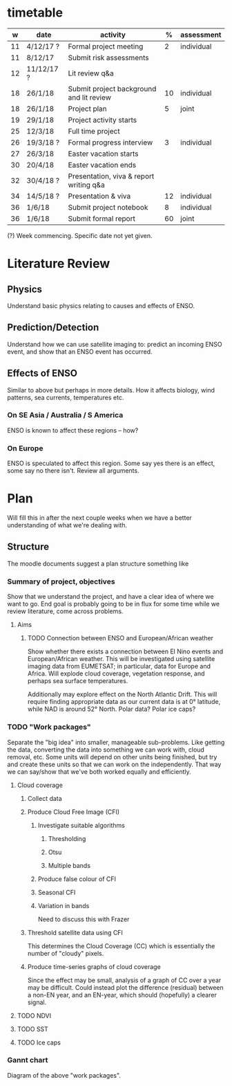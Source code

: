 * timetable

|  w | date       | activity                                 |  % | assessment |
|----+------------+------------------------------------------+----+------------|
| 11 | 4/12/17 ?  | Formal project meeting                   |  2 | individual |
| 11 | 8/12/17    | Submit risk assessments                  |    |            |
| 12 | 11/12/17 ? | Lit review q&a                           |    |            |
| 18 | 26/1/18    | Submit project background and lit review | 10 | individual |
| 18 | 26/1/18    | Project plan                             |  5 | joint      |
| 19 | 29/1/18    | Project activity starts                  |    |            |
| 25 | 12/3/18    | Full time project                        |    |            |
| 26 | 19/3/18 ?  | Formal progress interview                |  3 | individual |
| 27 | 26/3/18    | Easter vacation starts                   |    |            |
| 30 | 20/4/18    | Easter vacation ends                     |    |            |
| 32 | 30/4/18 ?  | Presentation, viva & report writing q&a  |    |            |
| 34 | 14/5/18 ?  | Presentation & viva                      | 12 | individual |
| 36 | 1/6/18     | Submit project notebook                  |  8 | individual |
| 36 | 1/6/18     | Submit formal report                     | 60 | joint      |

(?) Week commencing. Specific date not yet given.

* Literature Review

** Physics
   Understand basic physics relating to causes and effects of ENSO.
** Prediction/Detection
   Understand how we can use satellite imaging to: predict an incoming ENSO
   event, and show that an ENSO event has occurred.
** Effects of ENSO
   Similar to above but perhaps in more details. How it affects biology, wind
   patterns, sea currents, temperatures etc.
*** On SE Asia / Australia / S America
    ENSO is known to affect these regions -- how?
*** On Europe
    ENSO is speculated to affect this region. Some say yes there is an effect,
    some say no there isn't. Review all arguments.

* Plan
  Will fill this in after the next couple weeks when we have a better
  understanding of what we're dealing with.

** Structure
   The moodle documents suggest a plan structure something like
*** Summary of project, objectives
    Show that we understand the project, and have a clear idea of where we want
    to go. End goal is probably going to be in flux for some time while we
    review literature, come across problems.
**** Aims
***** TODO Connection between ENSO and European/African weather
# This should be expanded to include more information about how we'll be
# exploring a connection, and brief discussion of why we're doing this
# (humanitarian aspect). Generally just be more descriptive here.
      Show whether there exists a connection between El Nino events and
      European/African weather. This will be investigated using satellite
      imaging data from EUMETSAT; in particular, data for Europe and
      Africa. Will explode cloud coverage, vegetation response, and perhaps sea
      surface temperatures.

      Additionally may explore effect on the North Atlantic Drift. This will
      require finding appropriate data as our current data is at 0° latitude,
      while NAD is around 52° North. Polar data? Polar ice caps?
*** TODO "Work packages"
    Separate the "big idea" into smaller, manageable sub-problems. Like getting
    the data, converting the data into something we can work with, cloud
    removal, etc. Some units will depend on other units being finished, but try
    and create these units so that we can work on the independently. That way we
    can say/show that we've both worked equally and efficiently.
**** Cloud coverage
***** Collect data
***** Produce Cloud Free Image (CFI)
****** Investigate suitable algorithms
******* Thresholding
******* Otsu
******* Multiple bands
****** Produce false colour of CFI
****** Seasonal CFI
****** Variation in bands
       Need to discuss this with Frazer
***** Threshold satellite data using CFI
      This determines the Cloud Coverage (CC) which is essentially the number of
      "cloudy" pixels.
***** Produce time-series graphs of cloud coverage
      Since the effect may be small, analysis of a graph of CC over a year may
      be difficult. Could instead plot the difference (residual) between a
      non-EN year, and an EN-year, which should (hopefully) a clearer signal.
**** TODO NDVI
**** TODO SST
**** TODO Ice caps
*** Gannt chart
    Diagram of the above "work packages".
